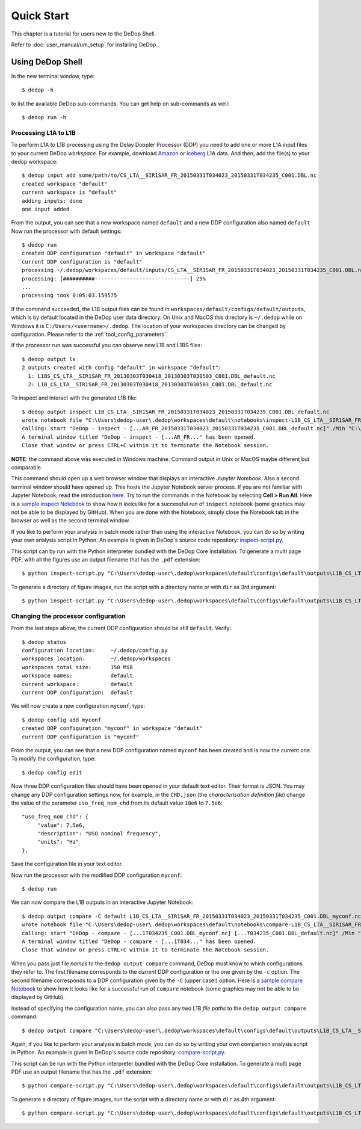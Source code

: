 

.. _quick_start:

===========
Quick Start
===========

This chapter is a tutorial for users new to the DeDop Shell.

Refer to :doc:`user_manual/um_setup` for installing DeDop.

Using DeDop Shell
=================

In the new terminal window, type::

    $ dedop -h

to list the available DeDop sub-commands. You can get help on sub-commands as well::

    $ dedop run -h


.. _processing_l1a_l1b:

----------------------
Processing L1A to L1B
----------------------

To perform L1A to L1B processing using the Delay Doppler Processor (DDP) you need to add one or more L1A
input files to your current DeDop *workspace*. For example, download
`Amazon <http://dedop.org/data/resources/Amazon/CS_LTA__SIR1SAR_FR_20150331T034023_20150331T034235_C001.DBL.nc>`_
or `Iceberg <http://dedop.org/data/resources/Icebergs/CS_LTA__SIR1SAR_FR_20130303T030418_20130303T030503_C001.DBL.nc>`_
L1A data. And then, add the file(s) to your dedop workspace::

    $ dedop input add some/path/to/CS_LTA__SIR1SAR_FR_20150331T034023_20150331T034235_C001.DBL.nc
    created workspace "default"
    current workspace is "default"
    adding inputs: done
    one input added

From the output, you can see that a new workspace named ``default`` and a new DDP configuration also named ``default``
Now run the processor with default settings::

    $ dedop run
    created DDP configuration "default" in workspace "default"
    current DDP configuration is "default"
    processing ~/.dedop/workspaces/default/inputs/CS_LTA__SIR1SAR_FR_20150331T034023_20150331T034235_C001.DBL.nc using "default"
    processing: [##########------------------------------] 25%
    ...
    processing took 0:05:03.159575

If the command succeeded, the L1B output files can be found in ``workspaces/default/configs/default/outputs``,
which is by default located in the DeDop user data directory. On Unix and MacOS this directory
is ``~/.dedop`` while on Windows it is ``C:/Users/<username>/.dedop``. The location of your workspaces directory
can be changed by configuration. Please refer to the :ref:`tool_config_parameters`.

If the processor run was successful you can observe new L1B and L1BS files::

    $ dedop output ls
    2 outputs created with config "default" in workspace "default":
      1: L1BS_CS_LTA__SIR1SAR_FR_20130303T030418_20130303T030503_C001.DBL_default.nc
      2: L1B_CS_LTA__SIR1SAR_FR_20130303T030418_20130303T030503_C001.DBL_default.nc

To inspect and interact with the generated L1B file::

    $ dedop output inspect L1B_CS_LTA__SIR1SAR_FR_20150331T034023_20150331T034235_C001.DBL_default.nc
    wrote notebook file "C:\Users\dedop-user\.dedop\workspaces\default\notebooks\inspect-L1B_CS_LTA__SIR1SAR_FR_20150331T034023_20150331T034235_C001.DBL_default.nc.ipynb"
    calling: start "DeDop - inspect - [...AR_FR_20150331T034023_20150331T034235_C001.DBL_default.nc]" /Min "C:\Users\dedop-user\.dedop\temp\dedop-notebook-server.bat"
    A terminal window titled "DeDop - inspect - [...AR_FR..." has been opened.
    Close that window or press CTRL+C within it to terminate the Notebook session.

**NOTE**: the command above was executed in Windows machine. Command output in Unix or MacOS maybe different but comparable.

This command should open up a web browser window that displays an interactive *Jupyter Notebook*.
Also a second terminal window should have opened up. This hosts the Jupyter Notebook server process.
If you are not familiar with Jupyter Notebook, read the introduction `here <https://jupyter-notebook.readthedocs.io/en/stable/ui_components.html#>`_.
Try to run the commands in the Notebook by selecting **Cell > Run All**. Here is a `sample inspect Notebook <https://github.com/DeDop/dedop-core/blob/master/docs/notebooks/inspect-L1B_CS_LTA__SIR1SAR_FR_20150331T034023_20150331T034235_C001.DBL_default.nc-1.ipynb>`_
to show how it looks like for a successful run of ``inspect`` notebook (some graphics may not be able
to be displayed by GitHub).
When you are done with the Notebook, simply close the Notebook tab in the browser as well as the second terminal window.

If you like to perform your analysis in batch mode rather than using the interactive Notebook,
you can do so by writing your own analysis script in Python. An example is given in DeDop's
source code repository: `inspect-script.py <https://github.com/DeDop/dedop/blob/master/inspect-script.py>`_.

This script can by run with the Python interpreter bundled with the DeDop Core installation. To generate a multi page PDF,
with all the figures use an output filename that has the ``.pdf`` extension::

    $ python inspect-script.py "C:\Users\dedop-user\.dedop\workspaces\default\configs\default\outputs\L1B_CS_LTA__SIR1SAR_FR_20150331T034023_20150331T034235_C001.DBL_default.nc" inspect-out.pdf

To generate a directory of figure images, run the script with a directory name or with ``dir`` as 3rd argument::

    $ python inspect-script.py "C:\Users\dedop-user\.dedop\workspaces\default\configs\default\outputs\L1B_CS_LTA__SIR1SAR_FR_20150331T034023_20150331T034235_C001.DBL_default.nc" inspect-out dir


------------------------------------
Changing the processor configuration
------------------------------------

From the last steps above, the current DDP configuration should be still ``default``. Verify::

    $ dedop status
    configuration location:     ~/.dedop/config.py
    workspaces location:        ~/.dedop/workspaces
    workspaces total size:      150 MiB
    workspace names:            default
    current workspace:          default
    current DDP configuration:  default


We will now create a new configuration ``myconf``, type::

    $ dedop config add myconf
    created DDP configuration "myconf" in workspace "default"
    current DDP configuration is "myconf"

From the output, you can see that a new DDP configuration named ``myconf`` has been created and is now the current one.
To modify the configuration, type::

    $ dedop config edit

Now three DDP configuration files should have been opened in your default text editor.
Their format is JSON. You may change any DDP configuration settings now, for example, in the ``CHD.json``
(the *characterisation definition file*) change the value of the parameter ``uso_freq_nom_chd`` from its
default value ``10e6`` to ``7.5e6``::

   "uso_freq_nom_chd": {
        "value": 7.5e6,
        "description": "USO nominal frequency",
        "units": "Hz"
   },

Save the configuration file in your text editor.

Now run the processor with the modified DDP configuration ``myconf``::

    $ dedop run

We can now compare the L1B outputs in an interactive Jupyter Notebook::

    $ dedop output compare -C default L1B_CS_LTA__SIR1SAR_FR_20150331T034023_20150331T034235_C001.DBL_myconf.nc L1B_CS_LTA__SIR1SAR_FR_20150331T034023_20150331T034235_C001.DBL_default.nc
    wrote notebook file "C:\Users\dedop-user\.dedop\workspaces\default\notebooks\compare-L1B_CS_LTA__SIR1SAR_FR_20150331T034023_20150331T034235_C001.DBL_myconf.nc-L1B_CS_LTA__SIR1SAR_FR_20150331T034023_20150331T034235_C001.DBL_default.nc-1.ipynb"
    calling: start "DeDop - compare - [...1T034235_C001.DBL_myconf.nc] [...T034235_C001.DBL_default.nc]" /Min "C:\Users\dedop-user\.dedop\temp\dedop-notebook-server.bat"
    A terminal window titled "DeDop - compare - [...1T034..." has been opened.
    Close that window or press CTRL+C within it to terminate the Notebook session.

When you pass just file *names* to the ``dedop output compare`` command, DeDop must know to which configurations they
refer to. The first filename corresponds to the *current* DDP configuration or the one given by the ``-c`` option.
The second filename corresponds to a DDP configuration given by the ``-C`` (upper case!) option.
Here is a `sample compare Notebook <https://github.com/DeDop/dedop-core/blob/master/docs/notebooks/compare-L1B_CS_LTA__SIR1SAR_FR_20150331T034023_20150331T034235_C001.DBL_myconf.nc-L1B_CS_LTA__SIR1SAR_FR_20150331T034023_20150331T034235_C001.DBL_default.nc-1.ipynb>`_
to show how it looks like for a successful run of ``compare`` notebook (some graphics may not be able
to be displayed by GitHub).

Instead of specifying the configuration name, you can also pass any two L1B *file paths* to the ``dedop output compare`` command::

    $ dedop output compare "C:\Users\dedop-user\.dedop\workspaces\default\configs\default\outputs\L1B_CS_LTA__SIR1SAR_FR_20150331T034023_20150331T034235_C001.DBL_default.nc" "C:\Users\dedop-user\.dedop\workspaces\default\configs\myconf\outputs\L1B_CS_LTA__SIR1SAR_FR_20150331T034023_20150331T034235_C001.DBL_myconf.nc"

Again, if you like to perform your analysis in batch mode, you can do so by writing your own comparison analysis script
in Python. An example is given in DeDop's source code repository:
`compare-script.py <https://github.com/DeDop/dedop/blob/master/compare-script.py>`_.

This script can be run with the Python interpreter bundled with the DeDop Core installation. To generate a multi page PDF use an
output filename that has the ``.pdf`` extension::

    $ python compare-script.py "C:\Users\dedop-user\.dedop\workspaces\default\configs\default\outputs\L1B_CS_LTA__SIR1SAR_FR_20150331T034023_20150331T034235_C001.DBL_default.nc" "C:\Users\dedop-user\.dedop\workspaces\default\configs\myconf\outputs\L1B_CS_LTA__SIR1SAR_FR_20150331T034023_20150331T034235_C001.DBL_myconf.nc" compare-out.pdf

To generate a directory of figure images, run the script with a directory name or with ``dir`` as 4th argument::

    $ python compare-script.py "C:\Users\dedop-user\.dedop\workspaces\default\configs\default\outputs\L1B_CS_LTA__SIR1SAR_FR_20150331T034023_20150331T034235_C001.DBL_default.nc" "C:\Users\dedop-user\.dedop\workspaces\default\configs\myconf\outputs\L1B_CS_LTA__SIR1SAR_FR_20150331T034023_20150331T034235_C001.DBL_myconf.nc" compare-out dir

